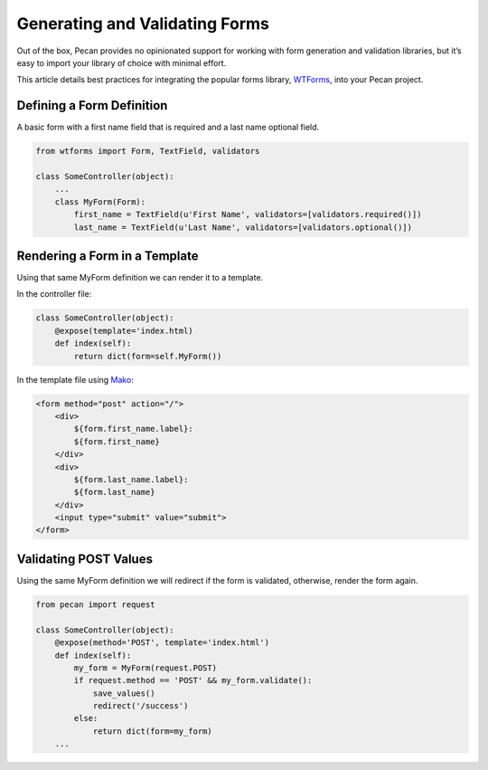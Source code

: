 .. _forms:

Generating and Validating Forms
===============================
Out of the box, Pecan provides no opinionated support for working with
form generation and validation libraries, but it’s easy to import your
library of choice with minimal effort.

This article details best practices for integrating the popular forms library,
`WTForms <http://wtforms.simplecodes.com/>`_, into your Pecan project.

Defining a Form Definition
--------------------------

A basic form with a first name field that is required and a last name optional
field.

.. code-block:: python

    from wtforms import Form, TextField, validators

    class SomeController(object):
        ...
        class MyForm(Form):
            first_name = TextField(u'First Name', validators=[validators.required()])
            last_name = TextField(u'Last Name', validators=[validators.optional()])

Rendering a Form in a Template
------------------------------

Using that same MyForm definition we can render it to a template.

In the controller file:

.. code-block:: python

    class SomeController(object):
        @expose(template='index.html)
        def index(self):
            return dict(form=self.MyForm())

In the template file using `Mako <http://www.makeotemplates.org/>`_:

.. code-block:: html

    <form method="post" action="/">
        <div>
            ${form.first_name.label}:
            ${form.first_name}
        </div>
        <div>
            ${form.last_name.label}:
            ${form.last_name}
        </div>
        <input type="submit" value="submit">
    </form>

Validating POST Values
----------------------

Using the same MyForm definition we will redirect if the form is validated,
otherwise, render the form again.

.. code-block:: python

    from pecan import request

    class SomeController(object):
        @expose(method='POST', template='index.html')
        def index(self):
            my_form = MyForm(request.POST)
            if request.method == 'POST' && my_form.validate():
                save_values()
                redirect('/success')
            else:
                return dict(form=my_form)
        ...

